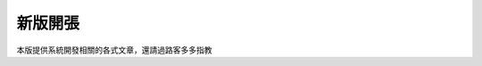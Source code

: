 新版開張
====

本版提供系統開發相關的各式文章，還請過路客多多指教


.. author:: default
.. categories:: none
.. tags:: none
.. comments::
